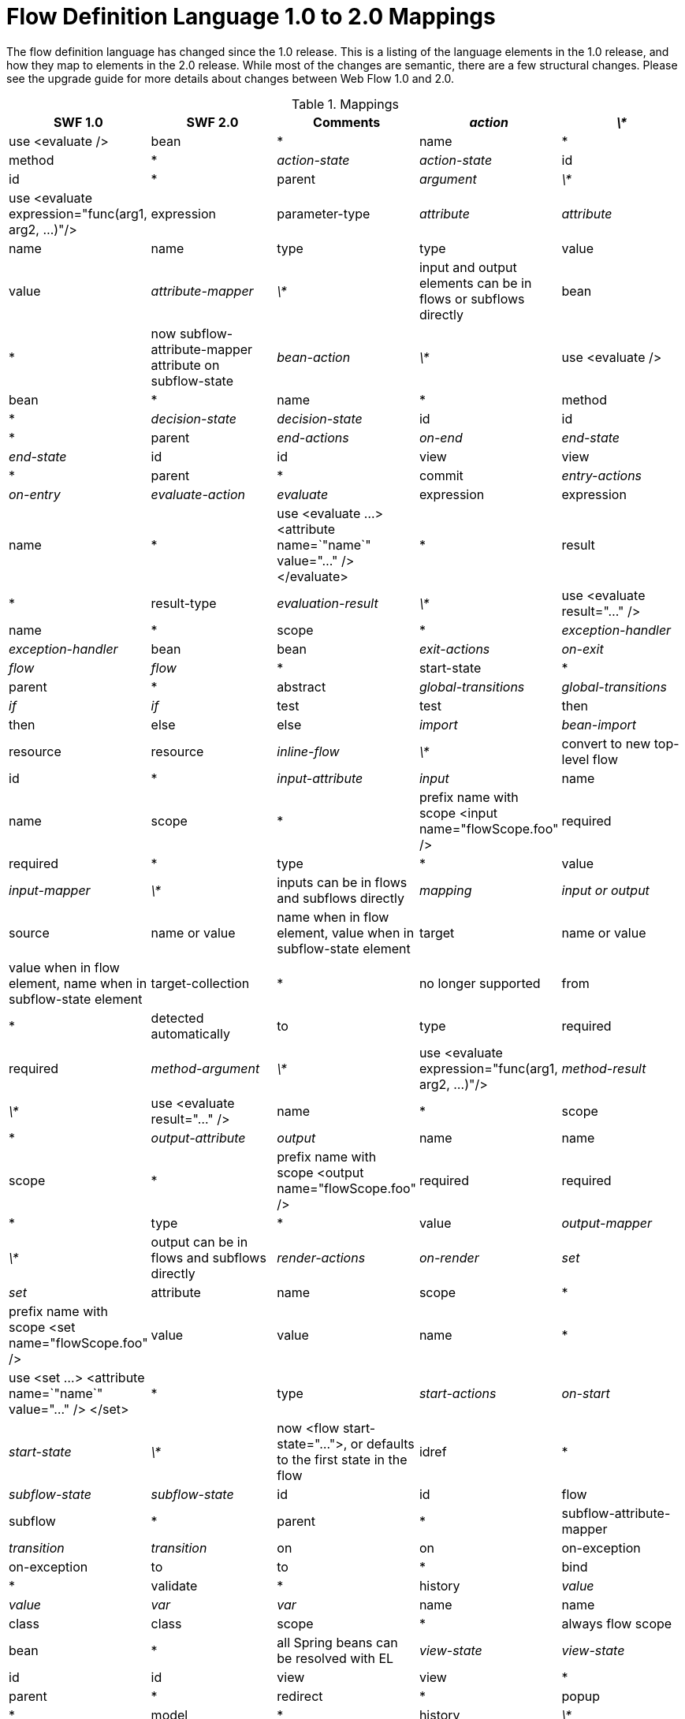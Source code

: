 :sectnums!:

[appendix]
[[_field_mappings]]
= Flow Definition Language 1.0 to 2.0 Mappings

The flow definition language has changed since the 1.0 release.
This is a listing of the language elements in the 1.0 release, and how they map to elements in the 2.0 release.
While most of the changes are semantic, there are a few structural changes.
Please see the upgrade guide for more details about changes between Web Flow 1.0 and 2.0. 

.Mappings
[cols="1,1,1,1,1", options="header"]
|===
| 
						SWF 1.0
					
| 
						SWF 2.0
					
| 
						Comments
					

|__action__
|__\*__
|
						use <evaluate />

|
						bean
|
						*

|
						name
|
						*

|
						method
|
						*

|__action-state__
|__action-state__

|
						id
|
						id

|
						*
|
						parent

|__argument__
|__\*__
|
						use <evaluate expression="func(arg1, arg2, ...)"/>

|
						expression

|
						parameter-type

|__attribute__
|__attribute__

|
						name
|
						name

|
						type
|
						type

|
						value
|
						value

|__attribute-mapper__
|__\*__
|
						input and output elements can be in flows or subflows directly

|
						bean
|
						*
|
						now subflow-attribute-mapper attribute on subflow-state

|__bean-action__
|__\*__
|
						use <evaluate />

|
						bean
|
						*

|
						name
|
						*

|
						method
|
						*

|__decision-state__
|__decision-state__

|
						id
|
						id

|
						*
|
						parent

|__end-actions__
|__on-end__

|__end-state__
|__end-state__

|
						id
|
						id

|
						view
|
						view

|
						*
|
						parent

|
						*
|
						commit

|__entry-actions__
|__on-entry__

|__evaluate-action__
|__evaluate__

|
						expression
|
						expression

|
						name
|
						*
|
						use <evaluate ...> <attribute name=`"name`" value="..." /> </evaluate>

|
						*
|
						result

|
						*
|
						result-type

|__evaluation-result__
|__\*__
|
						use <evaluate result="..." />

|
						name
|
						*

|
						scope
|
						*

|__exception-handler__
|__exception-handler__

|
						bean
|
						bean

|__exit-actions__
|__on-exit__

|__flow__
|__flow__

|
						*
|
						start-state

|
						*
|
						parent

|
						*
|
						abstract

|__global-transitions__
|__global-transitions__

|__if__
|__if__

|
						test
|
						test

|
						then
|
						then

|
						else
|
						else

|__import__
|__bean-import__

|
						resource
|
						resource

|__inline-flow__
|__\*__
|
						convert to new top-level flow

|
						id
|
						*

|__input-attribute__
|__input__

|
						name
|
						name

|
						scope
|
						*
|
						prefix name with scope <input name="flowScope.foo" />

|
						required
|
						required

|
						*
|
						type

|
						*
|
						value

|__input-mapper__
|__\*__
|
						inputs can be in flows and subflows directly

|__mapping__
|__input or output__

|
						source
|
						name or value
|
						name when in flow element, value when in subflow-state element

|
						target
|
						name or value
|
						value when in flow element, name when in subflow-state element

|
						target-collection
|
						*
|
						no longer supported

|
						from
|
						*
|
						detected automatically

|
						to
|
						type

|
						required
|
						required

|__method-argument__
|__\*__
|
						use <evaluate expression="func(arg1, arg2, ...)"/>

|__method-result__
|__\*__
|
						use <evaluate result="..." />

|
						name
|
						*

|
						scope
|
						*

|__output-attribute__
|__output__

|
						name
|
						name

|
						scope
|
						*
|
						prefix name with scope <output name="flowScope.foo" />

|
						required
|
						required

|
						*
|
						type

|
						*
|
						value

|__output-mapper__
|__\*__
|
						output can be in flows and subflows directly

|__render-actions__
|__on-render__

|__set__
|__set__

|
						attribute
|
						name

|
						scope
|
						*
|
						prefix name with scope <set name="flowScope.foo" />

|
						value
|
						value

|
						name
|
						*
|
						use <set ...> <attribute name=`"name`" value="..." /> </set>

|
						*
|
						type

|__start-actions__
|__on-start__

|__start-state__
|__\*__
|
						now <flow start-state="...">, or defaults to the first state in the flow

|
						idref
|
						*

|__subflow-state__
|__subflow-state__

|
						id
|
						id

|
						flow
|
						subflow

|
						*
|
						parent

|
						*
|
						subflow-attribute-mapper

|__transition__
|__transition__

|
						on
|
						on

|
						on-exception
|
						on-exception

|
						to
|
						to

|
						*
|
						bind

|
						*
|
						validate

|
						*
|
						history

|__value__
|__value__

|__var__
|__var__

|
						name
|
						name

|
						class
|
						class

|
						scope
|
						*
|
						always flow scope

|
						bean
|
						*
|
						all Spring beans can be resolved with EL

|__view-state__
|__view-state__

|
						id
|
						id

|
						view
|
						view

|
						*
|
						parent

|
						*
|
						redirect

|
						*
|
						popup

|
						*
|
						model

|
						*
|
						history

|__\*__
|__persistence-context__

|__\*__
|__render__

|
						*
|
						fragments

|__\*__
|__secured__

|
						*
|
						attributes

|
						*
|
						match
|===

:sectnums:
